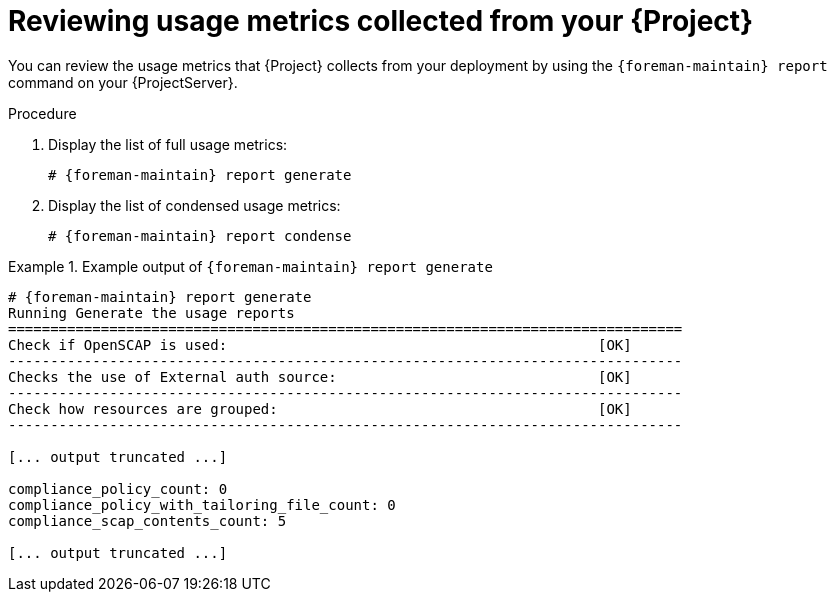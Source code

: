 :_mod-docs-content-type: PROCEDURE

[id="reviewing-usage-metrics-collected-from-your-{project-context}"]
= Reviewing usage metrics collected from your {Project}

You can review the usage metrics that {Project} collects from your deployment by using the `{foreman-maintain} report` command on your {ProjectServer}.

.Procedure
. Display the list of full usage metrics:
+
[options="nowrap", subs="+quotes,attributes"]
----
# {foreman-maintain} report generate
----
. Display the list of condensed usage metrics:
+
[options="nowrap", subs="+quotes,attributes"]
----
# {foreman-maintain} report condense
----

.Example output of `{foreman-maintain} report generate`
====
[options="nowrap" subs="verbatim,quotes,attributes"]
----
# {foreman-maintain} report generate
Running Generate the usage reports
================================================================================
Check if OpenSCAP is used:                                            [OK]
--------------------------------------------------------------------------------
Checks the use of External auth source:                               [OK]
--------------------------------------------------------------------------------
Check how resources are grouped:                                      [OK]
--------------------------------------------------------------------------------

[... output truncated ...]

compliance_policy_count: 0
compliance_policy_with_tailoring_file_count: 0
compliance_scap_contents_count: 5

[... output truncated ...]
----
====
